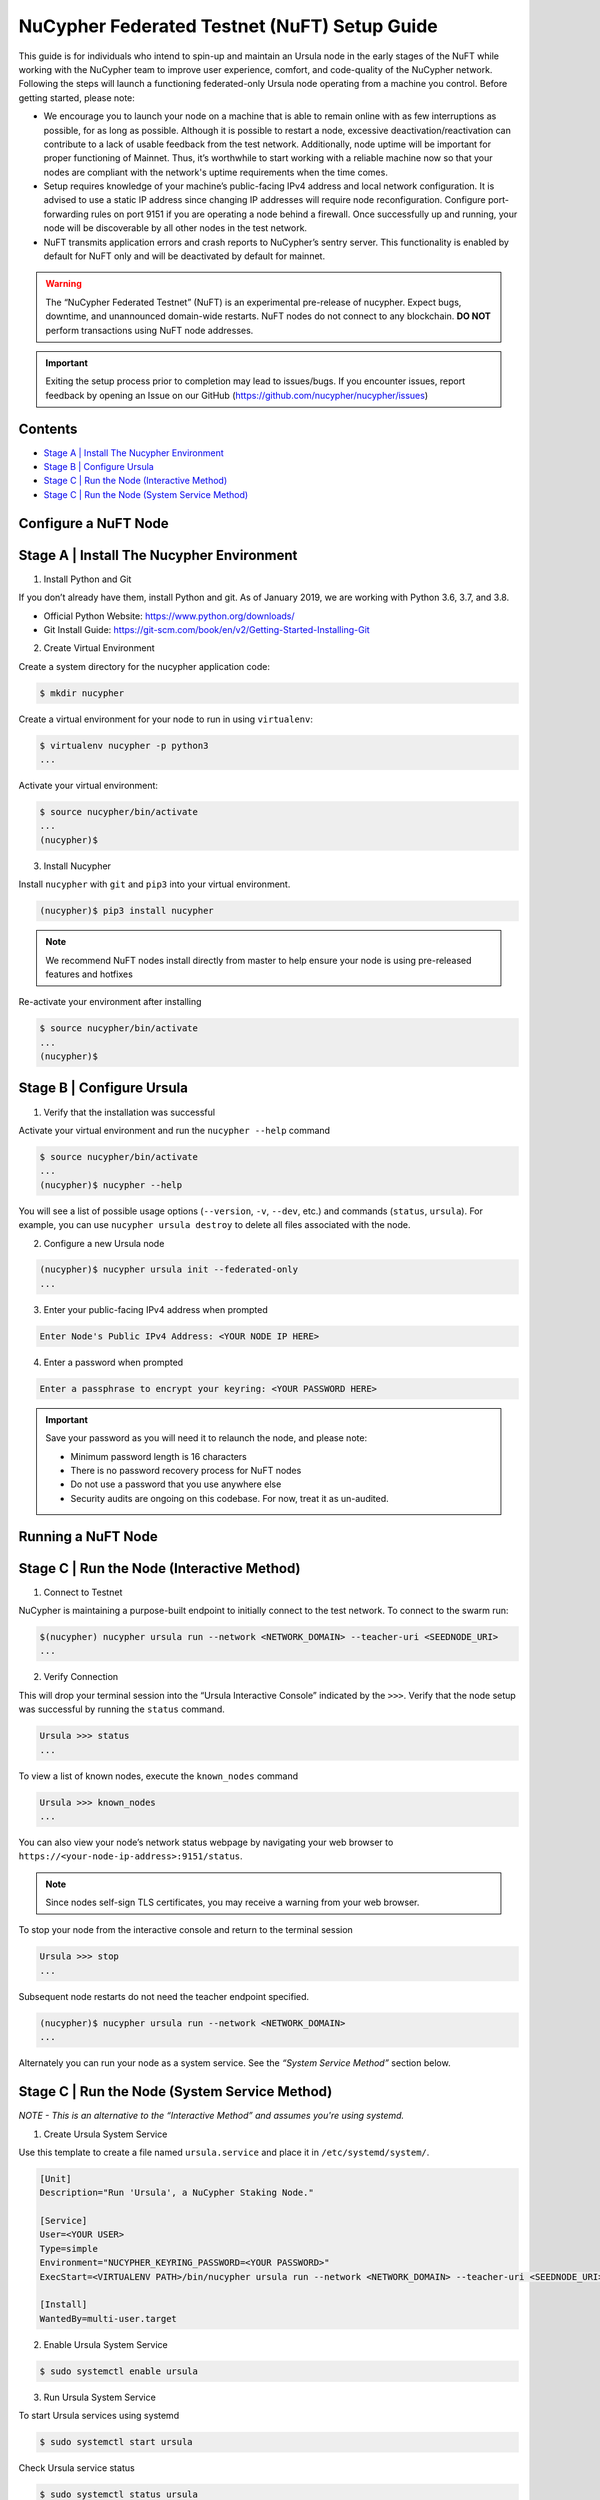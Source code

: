 =============================================
NuCypher Federated Testnet (NuFT) Setup Guide
=============================================

This guide is for individuals who intend to spin-up and maintain an Ursula node in the early stages of the NuFT 
while working with the NuCypher team to improve user experience, comfort, and code-quality of the NuCypher network. 
Following the steps will launch a functioning federated-only Ursula node operating from a machine you control. 
Before getting started, please note: 

* We encourage you to launch your node on a machine that is able to remain online with as few interruptions as possible, for as long as possible. Although it is possible to restart a node, excessive deactivation/reactivation can contribute to a lack of usable feedback from the test network. Additionally, node uptime will be important for proper functioning of Mainnet. Thus, it’s worthwhile to start working with a reliable machine now so that your nodes are compliant with the network's uptime requirements when the time comes.

* Setup requires knowledge of your machine’s public-facing IPv4 address and local network configuration. It is advised to use a static IP address since changing IP addresses will require node reconfiguration. Configure port-forwarding rules on port 9151 if you are operating a node behind a firewall.  Once successfully up and running, your node will be discoverable by all other nodes in the test network.

* NuFT transmits application errors and crash reports to NuCypher’s sentry server.  This functionality is enabled by default for NuFT only and will be deactivated by default for mainnet.


.. warning::

  The “NuCypher Federated Testnet” (NuFT) is an experimental pre-release of nucypher.  Expect bugs, downtime, and unannounced domain-wide restarts. NuFT nodes do not connect to any blockchain. **DO NOT** perform transactions using NuFT node addresses.

.. important::

  Exiting the setup process prior to completion may lead to issues/bugs. If you encounter issues, report feedback by opening an Issue on our GitHub (https://github.com/nucypher/nucypher/issues)

Contents
--------

* `Stage A | Install The Nucypher Environment`_
* `Stage B | Configure Ursula`_
* `Stage C | Run the Node (Interactive Method)`_
* `Stage C | Run the Node (System Service Method)`_


Configure a NuFT Node
---------------------

Stage A | Install The Nucypher Environment
------------------------------------------

1. Install Python and Git
    
If you don’t already have them, install Python and git.
As of January 2019, we are working with Python 3.6, 3.7, and 3.8.

* Official Python Website: https://www.python.org/downloads/
* Git Install Guide: https://git-scm.com/book/en/v2/Getting-Started-Installing-Git


2.  Create Virtual Environment
    
Create a system directory for the nucypher application code:
    
.. code::

    $ mkdir nucypher


Create a virtual environment for your node to run in using ``virtualenv``:
    
.. code::

    $ virtualenv nucypher -p python3
    ...

Activate your virtual environment:
    
.. code::

    $ source nucypher/bin/activate
    ...
    (nucypher)$


3. Install Nucypher
    
Install ``nucypher`` with ``git`` and ``pip3`` into your virtual environment.

.. code::

    (nucypher)$ pip3 install nucypher

.. note::

   We recommend NuFT nodes install directly from master to help ensure your node is using pre-released features and hotfixes


Re-activate your environment after installing
    
.. code::

    $ source nucypher/bin/activate
    ...
    (nucypher)$ 


Stage B | Configure Ursula
--------------------------

1. Verify that the installation was successful
    
Activate your virtual environment and run the ``nucypher --help`` command
    
.. code::

    $ source nucypher/bin/activate
    ...
    (nucypher)$ nucypher --help

You will see a list of possible usage options (``--version``, ``-v``, ``--dev``, etc.) and commands (``status``, ``ursula``). For example, you can use ``nucypher ursula destroy`` to delete all files associated with the node.

2. Configure a new Ursula node
    
.. code::

    (nucypher)$ nucypher ursula init --federated-only
    ...

3. Enter your public-facing IPv4 address when prompted

.. code::

    Enter Node's Public IPv4 Address: <YOUR NODE IP HERE>

4. Enter a password when prompted

.. code::

    Enter a passphrase to encrypt your keyring: <YOUR PASSWORD HERE>


.. important::

    Save your password as you will need it to relaunch the node, and please note:

    - Minimum password length is 16 characters
    - There is no password recovery process for NuFT nodes
    - Do not use a password that you use anywhere else
    - Security audits are ongoing on this codebase. For now, treat it as un-audited.


Running a NuFT Node
-------------------

Stage C | Run the Node (Interactive Method)
-------------------------------------------

1. Connect to Testnet

NuCypher is maintaining a purpose-built endpoint to initially connect to the test network. To connect to the swarm run:

.. code:: bash

    $(nucypher) nucypher ursula run --network <NETWORK_DOMAIN> --teacher-uri <SEEDNODE_URI>
    ...

2. Verify Connection

This will drop your terminal session into the “Ursula Interactive Console” indicated by the ``>>>``.  Verify that the node setup was successful by running the ``status`` command.

.. code::

    Ursula >>> status
    ...

To view a list of known nodes, execute the ``known_nodes`` command

.. code::

    Ursula >>> known_nodes
    ...

You can also view your node’s network status webpage by navigating your web browser to ``https://<your-node-ip-address>:9151/status``.

.. note::

    Since nodes self-sign TLS certificates, you may receive a warning from your web browser.

To stop your node from the interactive console and return to the terminal session

.. code::

    Ursula >>> stop
    ...

Subsequent node restarts do not need the teacher endpoint specified.

.. code:: bash

    (nucypher)$ nucypher ursula run --network <NETWORK_DOMAIN>
    ...

Alternately you can run your node as a system service.
See the *“System Service Method”* section below.


Stage C | Run the Node (System Service Method)
----------------------------------------------
*NOTE - This is an alternative to the “Interactive Method” and assumes you're using systemd.*


1. Create Ursula System Service
    
Use this template to create a file named ``ursula.service`` and place it in ``/etc/systemd/system/``.
    
.. code::

    [Unit]
    Description="Run 'Ursula', a NuCypher Staking Node."
    
    [Service]
    User=<YOUR USER>
    Type=simple
    Environment="NUCYPHER_KEYRING_PASSWORD=<YOUR PASSWORD>"
    ExecStart=<VIRTUALENV PATH>/bin/nucypher ursula run --network <NETWORK_DOMAIN> --teacher-uri <SEEDNODE_URI>
    
    [Install]
    WantedBy=multi-user.target

2. Enable Ursula System Service
    
.. code::

    $ sudo systemctl enable ursula


3. Run Ursula System Service
    
To start Ursula services using systemd
    
.. code::

    $ sudo systemctl start ursula



Check Ursula service status
    
.. code::

    $ sudo systemctl status ursula


To restart your node service
    
.. code::

    $ sudo systemctl restart ursula



Updating a NuFT Node
---------------------

Nucypher is under active development, you can expect frequent code changes to occur as bugs are
discovered and code fixes are submitted. As a result, Ursula nodes will need to be frequently updated
to use the most up-to-date version of the application code.

.. important::

  The steps to update an Ursula running on NuFT are as follows and depends on the type of installation that was employed.


1. Stop the node 

Interactive method
    
.. code::

    Ursula >>> stop

OR

Systemd method
    
.. code::

    $ sudo systemctl stop ursula


2. Update to the latest code version

Update your virtual environment

.. code::

  (nucypher)$ pip3 install nucypher


3. Restart Ursula Node
    
Re-activate your environment after updating

Interactive method:

.. code::

    $ source nucypher/bin/activate
    ...
    (nucypher)$ nucypher ursula run --network <NETWORK_DOMAIN>


OR

Systemd Method:

.. code::

    $ sudo systemctl start ursula

